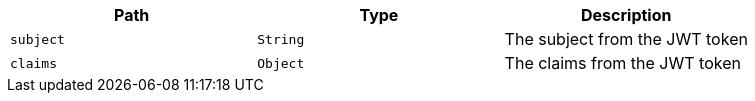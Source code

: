 |===
|Path|Type|Description

|`+subject+`
|`+String+`
|The subject from the JWT token

|`+claims+`
|`+Object+`
|The claims from the JWT token

|===